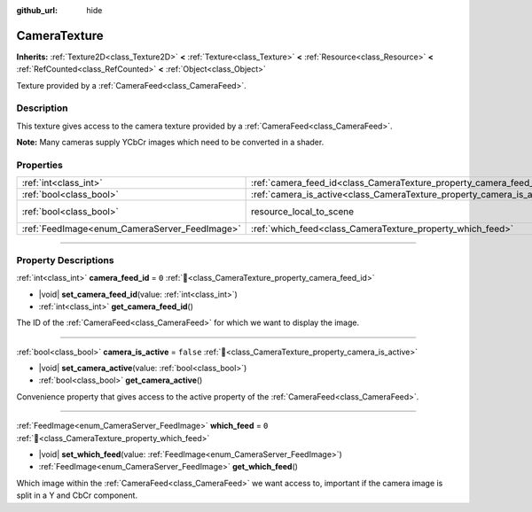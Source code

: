 :github_url: hide

.. DO NOT EDIT THIS FILE!!!
.. Generated automatically from Redot engine sources.
.. Generator: https://github.com/Redot-Engine/redot-engine/tree/master/doc/tools/make_rst.py.
.. XML source: https://github.com/Redot-Engine/redot-engine/tree/master/doc/classes/CameraTexture.xml.

.. _class_CameraTexture:

CameraTexture
=============

**Inherits:** :ref:`Texture2D<class_Texture2D>` **<** :ref:`Texture<class_Texture>` **<** :ref:`Resource<class_Resource>` **<** :ref:`RefCounted<class_RefCounted>` **<** :ref:`Object<class_Object>`

Texture provided by a :ref:`CameraFeed<class_CameraFeed>`.

.. rst-class:: classref-introduction-group

Description
-----------

This texture gives access to the camera texture provided by a :ref:`CameraFeed<class_CameraFeed>`.

\ **Note:** Many cameras supply YCbCr images which need to be converted in a shader.

.. rst-class:: classref-reftable-group

Properties
----------

.. table::
   :widths: auto

   +-----------------------------------------------+------------------------------------------------------------------------+----------------------------------------------------------------------------------------+
   | :ref:`int<class_int>`                         | :ref:`camera_feed_id<class_CameraTexture_property_camera_feed_id>`     | ``0``                                                                                  |
   +-----------------------------------------------+------------------------------------------------------------------------+----------------------------------------------------------------------------------------+
   | :ref:`bool<class_bool>`                       | :ref:`camera_is_active<class_CameraTexture_property_camera_is_active>` | ``false``                                                                              |
   +-----------------------------------------------+------------------------------------------------------------------------+----------------------------------------------------------------------------------------+
   | :ref:`bool<class_bool>`                       | resource_local_to_scene                                                | ``false`` (overrides :ref:`Resource<class_Resource_property_resource_local_to_scene>`) |
   +-----------------------------------------------+------------------------------------------------------------------------+----------------------------------------------------------------------------------------+
   | :ref:`FeedImage<enum_CameraServer_FeedImage>` | :ref:`which_feed<class_CameraTexture_property_which_feed>`             | ``0``                                                                                  |
   +-----------------------------------------------+------------------------------------------------------------------------+----------------------------------------------------------------------------------------+

.. rst-class:: classref-section-separator

----

.. rst-class:: classref-descriptions-group

Property Descriptions
---------------------

.. _class_CameraTexture_property_camera_feed_id:

.. rst-class:: classref-property

:ref:`int<class_int>` **camera_feed_id** = ``0`` :ref:`🔗<class_CameraTexture_property_camera_feed_id>`

.. rst-class:: classref-property-setget

- |void| **set_camera_feed_id**\ (\ value\: :ref:`int<class_int>`\ )
- :ref:`int<class_int>` **get_camera_feed_id**\ (\ )

The ID of the :ref:`CameraFeed<class_CameraFeed>` for which we want to display the image.

.. rst-class:: classref-item-separator

----

.. _class_CameraTexture_property_camera_is_active:

.. rst-class:: classref-property

:ref:`bool<class_bool>` **camera_is_active** = ``false`` :ref:`🔗<class_CameraTexture_property_camera_is_active>`

.. rst-class:: classref-property-setget

- |void| **set_camera_active**\ (\ value\: :ref:`bool<class_bool>`\ )
- :ref:`bool<class_bool>` **get_camera_active**\ (\ )

Convenience property that gives access to the active property of the :ref:`CameraFeed<class_CameraFeed>`.

.. rst-class:: classref-item-separator

----

.. _class_CameraTexture_property_which_feed:

.. rst-class:: classref-property

:ref:`FeedImage<enum_CameraServer_FeedImage>` **which_feed** = ``0`` :ref:`🔗<class_CameraTexture_property_which_feed>`

.. rst-class:: classref-property-setget

- |void| **set_which_feed**\ (\ value\: :ref:`FeedImage<enum_CameraServer_FeedImage>`\ )
- :ref:`FeedImage<enum_CameraServer_FeedImage>` **get_which_feed**\ (\ )

Which image within the :ref:`CameraFeed<class_CameraFeed>` we want access to, important if the camera image is split in a Y and CbCr component.

.. |virtual| replace:: :abbr:`virtual (This method should typically be overridden by the user to have any effect.)`
.. |const| replace:: :abbr:`const (This method has no side effects. It doesn't modify any of the instance's member variables.)`
.. |vararg| replace:: :abbr:`vararg (This method accepts any number of arguments after the ones described here.)`
.. |constructor| replace:: :abbr:`constructor (This method is used to construct a type.)`
.. |static| replace:: :abbr:`static (This method doesn't need an instance to be called, so it can be called directly using the class name.)`
.. |operator| replace:: :abbr:`operator (This method describes a valid operator to use with this type as left-hand operand.)`
.. |bitfield| replace:: :abbr:`BitField (This value is an integer composed as a bitmask of the following flags.)`
.. |void| replace:: :abbr:`void (No return value.)`
